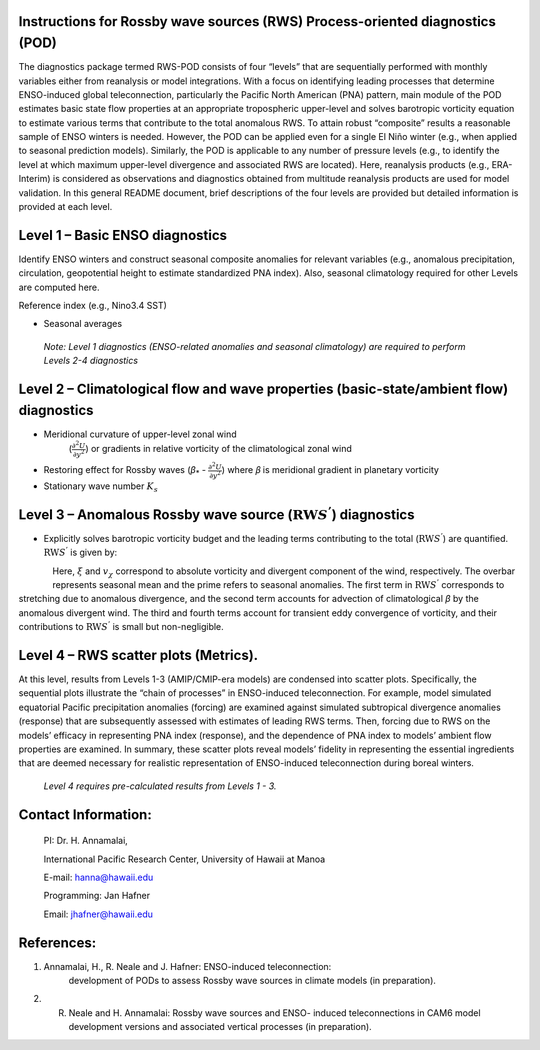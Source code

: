 Instructions for Rossby wave sources (RWS) Process-oriented diagnostics (POD)
=============================================================================

The diagnostics package termed RWS-POD consists of four “levels” that
are sequentially performed with monthly variables either from
reanalysis or model integrations. With a focus on identifying leading
processes that determine ENSO-induced global teleconnection,
particularly the Pacific North American (PNA) pattern, main module of
the POD estimates basic state flow properties at an appropriate
tropospheric upper-level and solves barotropic vorticity equation to
estimate various terms that contribute to the total anomalous RWS. To
attain robust “composite” results a reasonable sample of ENSO winters
is needed. However, the POD can be applied even for a single El Niño
winter (e.g., when applied to seasonal prediction models). Similarly,
the POD is applicable to any number of pressure levels (e.g., to
identify the level at which maximum upper-level divergence and
associated RWS are located). Here, reanalysis products (e.g.,
ERA-Interim) is considered as observations and diagnostics
obtained from multitude reanalysis products are used for model
validation. In this general README document, brief descriptions of
the four levels are provided but detailed information is provided at
each level.

Level 1 – Basic ENSO diagnostics
================================

Identify ENSO winters and construct seasonal composite anomalies for
relevant variables (e.g., anomalous precipitation, circulation,
geopotential height to estimate standardized PNA index). Also,
seasonal climatology required for other Levels are computed here.

Reference index (e.g., Nino3.4 SST)

-  Seasonal averages

..

   *Note: Level 1 diagnostics (ENSO-related anomalies and seasonal
   climatology) are required to perform Levels 2-4 diagnostics*

Level 2 – Climatological flow and wave properties (basic-state/ambient flow) diagnostics
========================================================================================

-  Meridional curvature of upper-level zonal wind
      (:math:`\frac{\partial^{2}{{U}}}{\partial{y}^{2}}`) or gradients in relative vorticity
      of the climatological zonal wind

-  Restoring effect for Rossby waves (*β*\ :sub:`\*` - :math:`\frac{\partial^{2}{{U}}}{\partial{y}^{2}}`) where 𝛽 is meridional gradient in planetary vorticity

-  Stationary wave number :math:`K_{s}`

Level 3 – Anomalous Rossby wave source (:math:`\text{RW}S^{'}`) diagnostics
===========================================================================

-  Explicitly solves barotropic vorticity budget and the leading terms
   contributing to the total (:math:`\text{RW}S^{'}`) are quantified.
   :math:`\text{RW}S^{'}` is given by:

.. figure:: ./Eqn_1.jpg
   :align: left
   :width: 80 %
   
Here, :math:`\xi` and :math:`v_{\chi}`  correspond to absolute vorticity and
divergent component of the wind, respectively. The overbar represents
seasonal mean and the prime refers to seasonal anomalies. The first
term in :math:`\text{RW}S^{'}` corresponds to stretching due to anomalous divergence,
and the second term accounts for advection of climatological *β* by
the anomalous divergent wind. The third and fourth terms account for
transient eddy convergence of vorticity, and their contributions to
:math:`\text{RW}S^{'}` is small but non-negligible.

Level 4 – RWS scatter plots (Metrics).
======================================

At this level, results from Levels 1-3 (AMIP/CMIP-era models) are
condensed into scatter plots. Specifically, the sequential plots
illustrate the “chain of processes” in ENSO-induced teleconnection.
For example, model simulated equatorial Pacific precipitation
anomalies (forcing) are examined against simulated subtropical
divergence anomalies (response) that are subsequently assessed with
estimates of leading RWS terms. Then, forcing due to RWS on the
models’ efficacy in representing PNA index (response), and the
dependence of PNA index to models’ ambient flow properties are
examined. In summary, these scatter plots reveal models’ fidelity in
representing the essential ingredients that are deemed necessary for
realistic representation of ENSO-induced teleconnection during boreal
winters.

   *Level 4 requires pre-calculated results from Levels 1 - 3.*

Contact Information:
====================

   PI: Dr. H. Annamalai,

   International Pacific Research Center, University of Hawaii at Manoa

   E-mail: hanna@hawaii.edu

   Programming: Jan Hafner

   Email: jhafner@hawaii.edu

References:
===========

1. Annamalai, H., R. Neale and J. Hafner: ENSO-induced teleconnection:
      development of PODs to assess Rossby wave sources in climate
      models (in preparation).

2. R. Neale and H. Annamalai: Rossby wave sources and ENSO- induced
      teleconnections in CAM6 model development versions and associated
      vertical processes (in preparation).
